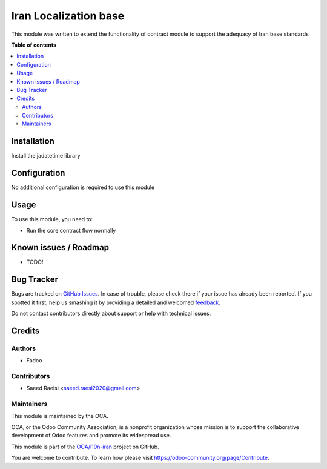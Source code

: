 
===============================
Iran Localization base
===============================

.. !!!!!!!!!!!!!!!!!!!!!!!!!!!!!!!!!!!!!!!!!!!!!!!!!!!!
   !! This file is generated by oca-gen-addon-readme !!
   !! changes will be overwritten.                   !!
   !!!!!!!!!!!!!!!!!!!!!!!!!!!!!!!!!!!!!!!!!!!!!!!!!!!!

.. |badge1| image:: https://img.shields.io/badge/maturity-Beta-yellow.png
    :target: https://odoo-community.org/page/development-status
    :alt: Beta
.. |badge2| image:: https://img.shields.io/badge/licence-AGPL--3-blue.png
    :target: http://www.gnu.org/licenses/agpl-3.0-standalone.html
    :alt: License: AGPL-3
.. |badge3| image:: https://raster.shields.io/badge/github-OCA%2Fl10n--iran-lightgray.png?logo=github
    :target: https://github.com/FadooIR/l10n-iran/tree/14.0/l10n_ir_base
    :alt: OCA/l10n-brazil
.. |badge4| image:: https://img.shields.io/badge/weblate-Translate%20me-F47D42.png
    :target: https://translation.odoo-community.org/projects/l10n-iran-14-0/l10n-iran-14-0-l10n_ir_hr_contract
    :alt: Translate me on Weblate
.. |badge5| image:: https://img.shields.io/badge/runbot-Try%20me-875A7B.png
    :target: https://runbot.odoo-community.org/runbot/124/14.0
    :alt: Try me on Runbot

|badge1| |badge2| |badge3| |badge4| |badge5| 

This module was written to extend the functionality of contract module to support the adequacy of Iran base standards

**Table of contents**

.. contents::
   :local:

Installation
============

Install the jadatetime library

Configuration
=============

No additional configuration is required to use this module

Usage
=====

To use this module, you need to:

* Run the core contract flow normally

Known issues / Roadmap
======================

* TODO!

Bug Tracker
===========

Bugs are tracked on `GitHub Issues <https://github.com/OCA/l10n-iran/issues>`_.
In case of trouble, please check there if your issue has already been reported.
If you spotted it first, help us smashing it by providing a detailed and welcomed
`feedback <https://github.com/OCA/l10n-iran/issues/new?body=module:%20l10n_br_contract%0Aversion:%2012.0%0A%0A**Steps%20to%20reproduce**%0A-%20...%0A%0A**Current%20behavior**%0A%0A**Expected%20behavior**>`_.

Do not contact contributors directly about support or help with technical issues.

Credits
=======

Authors
~~~~~~~

* Fadoo

Contributors
~~~~~~~~~~~~

* Saeed Raeisi <saeed.raesi2020@gmail.com>

Maintainers
~~~~~~~~~~~

This module is maintained by the OCA.

.. image:: https://odoo-community.org/logo.png
   :alt: Odoo Community Association
   :target: https://odoo-community.org

OCA, or the Odoo Community Association, is a nonprofit organization whose
mission is to support the collaborative development of Odoo features and
promote its widespread use.

This module is part of the `OCA/l10n-iran <https://github.com/FadooIR/l10n-iran/tree/14.0/l10n_ir_base>`_ project on GitHub.

You are welcome to contribute. To learn how please visit https://odoo-community.org/page/Contribute.